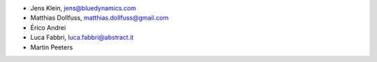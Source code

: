 - Jens Klein, jens@bluedynamics.com
- Matthias Dollfuss, matthias.dollfuss@gmail.com
- Érico Andrei
- Luca Fabbri, luca.fabbri@abstract.it
- Martin Peeters

